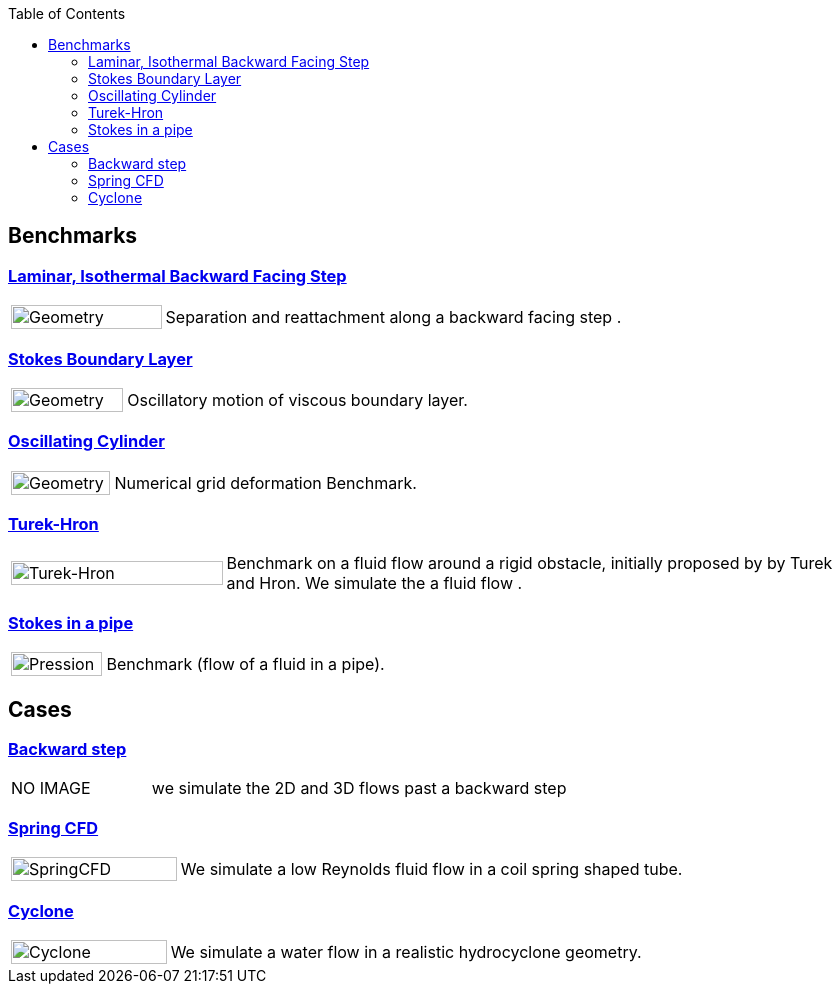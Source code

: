 
:toc: left


== Benchmarks
=== xref:laminar_isothermal_backwardd_facing_step/README.adoc[Laminar, Isothermal Backward Facing Step]
[cols="1,3"]
|===
| image:laminar_isothermal_backwardd_facing_step/geometry.png[Geometry,100%] | Separation and reattachment along a backward facing step .
|===


=== xref:stokes_boundary_layer/README.adoc[Stokes Boundary Layer]
[cols="1,3"]
|===
| image:stokes_boundary_layer/geometry.png[Geometry,100%] | Oscillatory motion of viscous boundary layer.
|===

=== xref:oscillating_cylinder/README.adoc[Oscillating Cylinder]
[cols="1,3"]
|===
| image:oscillating_cylinder/geometry.png[Geometry,100%] | Numerical grid deformation Benchmark.
|===

=== xref:TurekHron/README.adoc[Turek-Hron]
[cols="1,3"]
|===
| image:TurekHron/TurekHronCFD2_velocity.png[Turek-Hron,100%] | Benchmark on a fluid flow around a rigid obstacle, initially proposed by by Turek and Hron. We simulate the a fluid flow .
|===

=== xref:pipestokes/README.adoc[Stokes in a pipe]
[cols="1,3"]
|===
| image:pipestokes/arrow.png[Pression,100%]| Benchmark (flow of a fluid in a pipe).
|===

== Cases

=== xref:backwardstep/README.adoc[Backward step]
[cols="1,3"]
|===
| NO IMAGE | we simulate the 2D and 3D flows past a backward step
|===

=== xref:spring/README.adoc[Spring CFD]
[cols="1,3"]
|===
| image:spring/results.png[SpringCFD, 100%] | We simulate a low Reynolds fluid flow in a coil spring shaped tube.
|===

=== xref:cyclone/README.adoc[Cyclone]
[cols="1,3"]
|===
|image:cyclone/mesh.png[Cyclone,100%] | We simulate a water flow in a realistic hydrocyclone geometry.
|===
